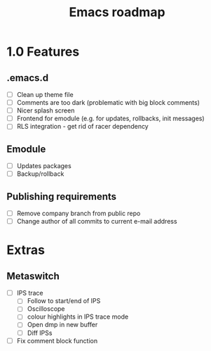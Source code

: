 #+TITLE: Emacs roadmap

* 1.0 Features

** .emacs.d

   - [ ] Clean up theme file
   - [ ] Comments are too dark (problematic with big block comments)
   - [ ] Nicer splash screen
   - [ ] Frontend for emodule (e.g. for updates, rollbacks, init messages)
   - [ ] RLS integration - get rid of racer dependency

** Emodule

   - [ ] Updates packages
   - [ ] Backup/rollback

** Publishing requirements

   - [ ] Remove company branch from public repo
   - [ ] Change author of all commits to current e-mail address

* Extras

** Metaswitch

   - [ ] IPS trace
     - [ ] Follow to start/end of IPS
     - [ ] Oscilloscope
     - [ ] colour highlights in IPS trace mode
     - [ ] Open dmp in new buffer
     - [ ] Diff IPSs

   - [ ] Fix comment block function
